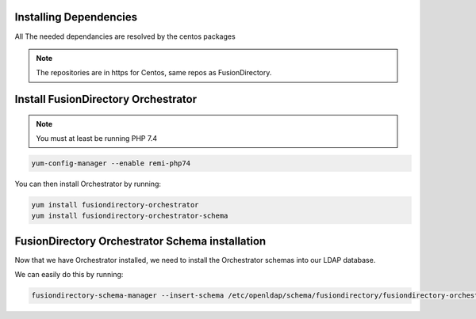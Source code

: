 Installing Dependencies
'''''''''''''''''''''''

All The needed dependancies are resolved by the centos packages

.. note::

   The repositories are in https for Centos, same repos as FusionDirectory.

Install FusionDirectory Orchestrator 
''''''''''''''''''''''''''''''''''''

.. note::

    You must at least be running PHP 7.4

.. code-block:: shell

    yum-config-manager --enable remi-php74

You can then install Orchestrator by running: 

.. code-block:: shell

   yum install fusiondirectory-orchestrator
   yum install fusiondirectory-orchestrator-schema

FusionDirectory Orchestrator Schema installation
''''''''''''''''''''''''''''''''''''''''''''''''

Now that we have Orchestrator installed, we need to install the
Orchestrator schemas into our LDAP database.

We can easily do this by running:

.. code-block:: shell

   fusiondirectory-schema-manager --insert-schema /etc/openldap/schema/fusiondirectory/fusiondirectory-orchestrator.schema



